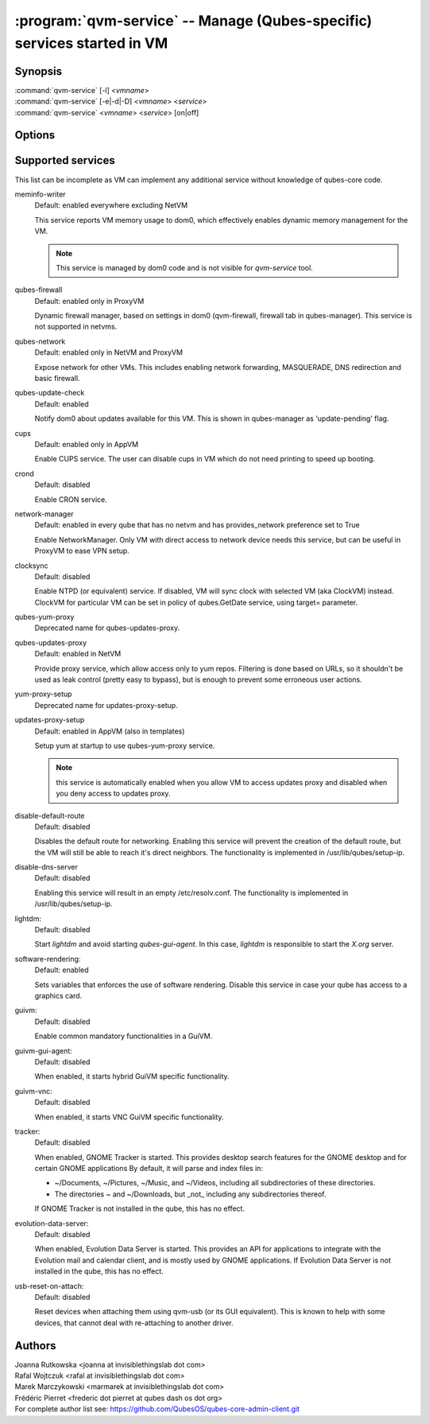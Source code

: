 .. program:: qvm-service

========================================================================
:program:`qvm-service` -- Manage (Qubes-specific) services started in VM
========================================================================

Synopsis
========
| :command:`qvm-service` [-l] <*vmname*>
| :command:`qvm-service` [-e|-d|-D] <*vmname*> <*service*>
| :command:`qvm-service` <*vmname*> <*service*> [on|off]

Options
=======
.. option:: --help, -h

    Show this help message and exit

.. option:: --list, -l

    List services (default action)

.. option:: --enable, -e

    Enable service

.. option:: --disable, -d

    Disable service

.. option:: --default, -D, --delete, --unset

    Reset service to its default state (remove from the list). Default state
    means "lets VM choose" and can depend on VM type (NetVM, AppVM etc).

.. option:: --verbose, -v

   increase verbosity

.. option:: --quiet, -q

   decrease verbosity

Supported services
==================

This list can be incomplete as VM can implement any additional service without
knowledge of qubes-core code.

meminfo-writer
    Default: enabled everywhere excluding NetVM

    This service reports VM memory usage to dom0, which effectively enables
    dynamic memory management for the VM.

    .. note::

        This service is managed by dom0 code and is not visible for *qvm-service* tool.

qubes-firewall
    Default: enabled only in ProxyVM

    Dynamic firewall manager, based on settings in dom0 (qvm-firewall, firewall tab in qubes-manager).
    This service is not supported in netvms.

qubes-network
    Default: enabled only in NetVM and ProxyVM

    Expose network for other VMs. This includes enabling network forwarding,
    MASQUERADE, DNS redirection and basic firewall.

qubes-update-check
    Default: enabled

    Notify dom0 about updates available for this VM. This is shown in
    qubes-manager as 'update-pending' flag.

cups
    Default: enabled only in AppVM

    Enable CUPS service. The user can disable cups in VM which do not need
    printing to speed up booting.

crond
    Default: disabled

    Enable CRON service.

network-manager
    Default: enabled in every qube that has no netvm and has provides_network
    preference set to True

    Enable NetworkManager. Only VM with direct access to network device needs
    this service, but can be useful in ProxyVM to ease VPN setup.

clocksync
    Default: disabled

    Enable NTPD (or equivalent) service. If disabled, VM will sync clock with
    selected VM (aka ClockVM) instead. ClockVM for particular VM can be set in
    policy of qubes.GetDate service, using target= parameter.

qubes-yum-proxy
    Deprecated name for qubes-updates-proxy.

qubes-updates-proxy
    Default: enabled in NetVM

    Provide proxy service, which allow access only to yum repos. Filtering is
    done based on URLs, so it shouldn't be used as leak control (pretty easy to
    bypass), but is enough to prevent some erroneous user actions.

yum-proxy-setup
    Deprecated name for updates-proxy-setup.

updates-proxy-setup
    Default: enabled in AppVM (also in templates)

    Setup yum at startup to use qubes-yum-proxy service.

    .. note::

       this service is automatically enabled when you allow VM to access updates
       proxy and disabled when you deny access to updates proxy.

disable-default-route
    Default: disabled

    Disables the default route for networking.  Enabling  this  service
    will  prevent the creation of the default route, but the VM will
    still be able to reach it's direct neighbors.  The functionality
    is implemented in /usr/lib/qubes/setup-ip.

disable-dns-server
    Default: disabled

    Enabling this service will result in an empty /etc/resolv.conf.
    The functionality is implemented in /usr/lib/qubes/setup-ip.

lightdm:
    Default: disabled

    Start `lightdm` and avoid starting `qubes-gui-agent`.
    In this case, `lightdm` is responsible to start the `X.org` server.

software-rendering:
    Default: enabled

    Sets variables that enforces the use of software rendering. Disable this
    service in case your qube has access to a graphics card.

guivm:
    Default: disabled

    Enable common mandatory functionalities in a GuiVM.

guivm-gui-agent:
    Default: disabled

    When enabled, it starts hybrid GuiVM specific functionality.

guivm-vnc:
    Default: disabled

    When enabled, it starts VNC GuiVM specific functionality.

tracker:
    Default: disabled

    When enabled, GNOME Tracker is started.  This provides desktop search
    features for the GNOME desktop and for certain GNOME applications  By
    default, it will parse and index files in:

    - ~/Documents, ~/Pictures, ~/Music, and ~/Videos, including all subdirectories
      of these directories.

    - The directories ~ and ~/Downloads, but _not_ including any subdirectories
      thereof.

    If GNOME Tracker is not installed in the qube, this has no effect.

evolution-data-server:
    Default: disabled

    When enabled, Evolution Data Server is started.  This provides
    an API for applications to integrate with the Evolution mail and calendar
    client, and is mostly used by GNOME applications.  If Evolution Data
    Server is not installed in the qube, this has no effect.

usb-reset-on-attach:
    Default: disabled

    Reset devices when attaching them using qvm-usb (or its GUI equivalent).
    This is known to help with some devices, that cannot deal with re-attaching
    to another driver.

Authors
=======
| Joanna Rutkowska <joanna at invisiblethingslab dot com>
| Rafal Wojtczuk <rafal at invisiblethingslab dot com>
| Marek Marczykowski <marmarek at invisiblethingslab dot com>
| Frédéric Pierret <frederic dot pierret at qubes dash os dot org>

| For complete author list see: https://github.com/QubesOS/qubes-core-admin-client.git
